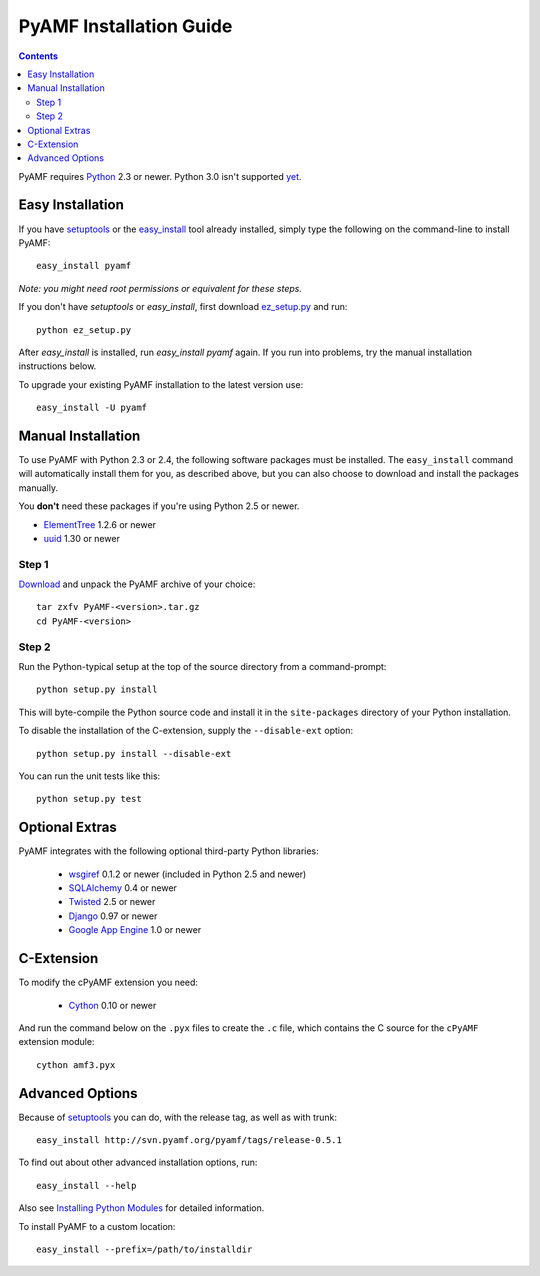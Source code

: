 ==========================
 PyAMF Installation Guide
==========================

.. contents::

PyAMF requires Python_ 2.3 or newer. Python 3.0 isn't supported yet_.


Easy Installation
=================

If you have setuptools_ or the `easy_install`_ tool already installed,
simply type the following on the command-line to install PyAMF::

    easy_install pyamf

`Note: you might need root permissions or equivalent for these steps.`

If you don't have `setuptools` or `easy_install`, first download
ez_setup.py_ and run::

    python ez_setup.py

After `easy_install` is installed, run `easy_install pyamf` again. If
you run into problems, try the manual installation instructions below.

To upgrade your existing PyAMF installation to the latest version
use::

    easy_install -U pyamf


Manual Installation
===================

To use PyAMF with Python 2.3 or 2.4, the following software packages
must be installed. The ``easy_install`` command will automatically
install them for you, as described above, but you can also choose to
download and install the packages manually.

You **don't** need these packages if you're using Python 2.5 or newer.

- ElementTree_ 1.2.6 or newer
- uuid_ 1.30 or newer

Step 1
------

Download_ and unpack the PyAMF archive of your choice::

    tar zxfv PyAMF-<version>.tar.gz
    cd PyAMF-<version>


Step 2
------

Run the Python-typical setup at the top of the source directory
from a command-prompt::

    python setup.py install

This will byte-compile the Python source code and install it in the
``site-packages`` directory of your Python installation.

To disable the installation of the C-extension, supply the
``--disable-ext`` option::

    python setup.py install --disable-ext

You can run the unit tests like this::

    python setup.py test


Optional Extras
===============

PyAMF integrates with the following optional third-party Python
libraries:

 - wsgiref_ 0.1.2 or newer (included in Python 2.5 and newer)
 - SQLAlchemy_ 0.4 or newer
 - Twisted_ 2.5 or newer
 - Django_ 0.97 or newer
 - `Google App Engine`_ 1.0 or newer


C-Extension
===========

To modify the cPyAMF extension you need:

 - Cython_ 0.10 or newer

And run the command below on the ``.pyx`` files to create the
``.c`` file, which contains the C source for the ``cPyAMF``
extension module::

    cython amf3.pyx


Advanced Options
================

Because of setuptools_ you can do, with the release tag, as well
as with trunk::
    
    easy_install http://svn.pyamf.org/pyamf/tags/release-0.5.1

To find out about other advanced installation options, run::
    
    easy_install --help

Also see `Installing Python Modules`_ for detailed information.

To install PyAMF to a custom location::
   
    easy_install --prefix=/path/to/installdir


.. _Python: 	http://www.python.org
.. _yet:	http://pyamf.org/milestone/Python%203000
.. _setuptools:	http://peak.telecommunity.com/DevCenter/setuptools
.. _easy_install: http://peak.telecommunity.com/DevCenter/EasyInstall#installing-easy-install
.. _ez_setup.py: http://svn.pyamf.org/pyamf/trunk/ez_setup.py
.. _Download:	http://pyamf.org/wiki/Download
.. _ElementTree: http://effbot.org/zone/element-index.htm
.. _uuid:	http://pypi.python.org/pypi/uuid
.. _wsgiref:	http://pypi.python.org/pypi/wsgiref
.. _SQLAlchemy:	http://sqlalchemy.org
.. _Twisted:	http://twistedmatrix.com
.. _Django:	http://djangoproject.com
.. _Google App Engine: http://code.google.com/appengine
.. _Cython:	http://cython.org
.. _Installing Python Modules: http://docs.python.org/inst/inst.html
